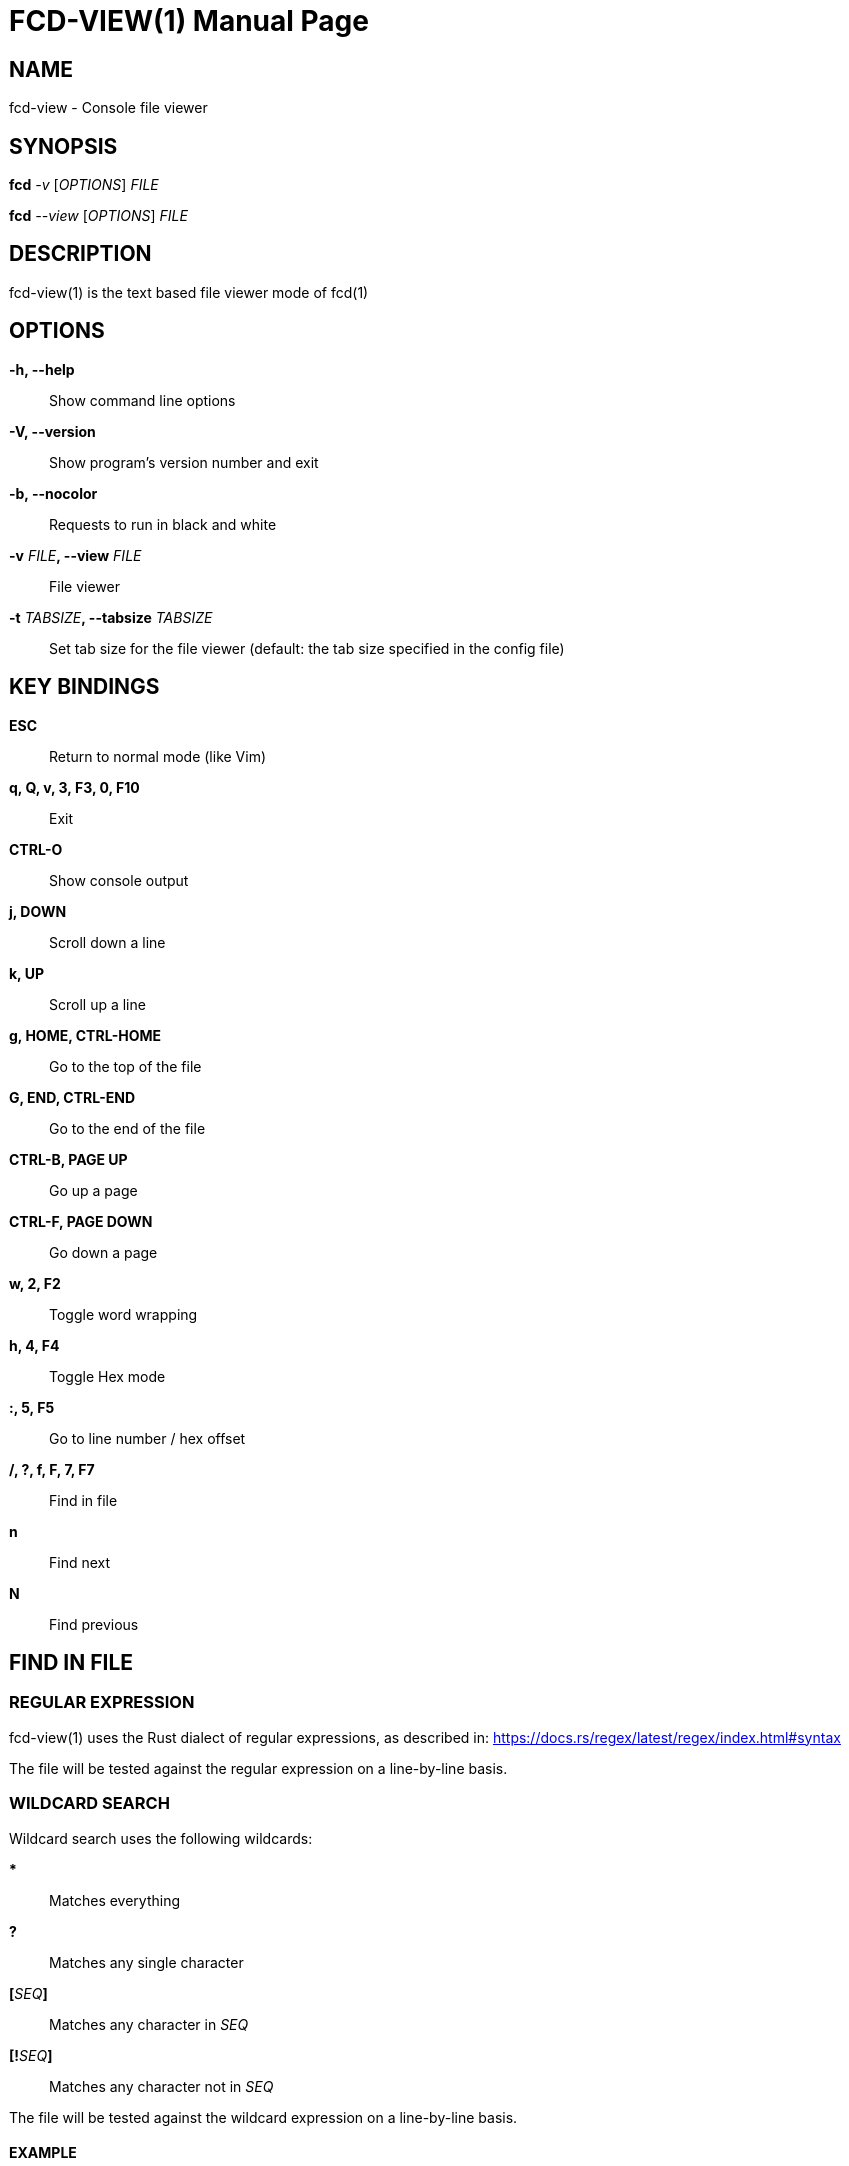 = FCD-VIEW(1)
:doctype: manpage
:author: Franco Bugnano
:man source: fcd-view
:man version: 1.0.1
:man manual: fcd manual
:revdate: 2025-01-17


== NAME
fcd-view - Console file viewer


== SYNOPSIS
*fcd* _-v_ [_OPTIONS_] _FILE_

*fcd* _--view_ [_OPTIONS_] _FILE_


== DESCRIPTION
fcd-view(1) is the text based file viewer mode of fcd(1)


== OPTIONS
*-h, --help*::
	Show command line options
*-V, --version*::
	Show program's version number and exit
*-b, --nocolor*::
	Requests to run in black and white
*-v* _FILE_**, --view** _FILE_::
	File viewer
*-t* _TABSIZE_**, --tabsize** _TABSIZE_::
	Set tab size for the file viewer (default: the tab size specified in the config file)


== KEY BINDINGS
*ESC*:: Return to normal mode (like Vim)
*q, Q, v, 3, F3, 0, F10*:: Exit
*CTRL-O*:: Show console output
*j, DOWN*:: Scroll down a line
*k, UP*:: Scroll up a line
*g, HOME, CTRL-HOME*:: Go to the top of the file
*G, END, CTRL-END*:: Go to the end of the file
*CTRL-B, PAGE UP*:: Go up a page
*CTRL-F, PAGE DOWN*:: Go down a page
*w, 2, F2*:: Toggle word wrapping
*h, 4, F4*:: Toggle Hex mode
*:, 5, F5*:: Go to line number / hex offset
*/, ?, f, F, 7, F7*:: Find in file
*n*:: Find next
*N*:: Find previous


== FIND IN FILE
=== REGULAR EXPRESSION
fcd-view(1) uses the Rust dialect of regular expressions, as described in: <https://docs.rs/regex/latest/regex/index.html#syntax>

The file will be tested against the regular expression on a line-by-line basis.

=== WILDCARD SEARCH
Wildcard search uses the following wildcards:

***:: Matches everything
*?*:: Matches any single character
**[**_SEQ_**]**:: Matches any character in _SEQ_
**[!**_SEQ_**]**:: Matches any character not in _SEQ_

The file will be tested against the wildcard expression on a line-by-line basis.

==== EXAMPLE
sp* eg?s:: Search for "sp" followed by any number of characters, space, "eg", followed by one character, and "s".

=== HEXADECIMAL
When in hex mode, the search function accepts text in quotes and constant
numbers. Text in quotes is matched exactly after removing the quotes. Each
number matches one or more bytes. You can mix quoted text with constants like this:

"String" 34 0xBB 012 "more text"

Numbers are always interpreted in hex. In the example above, "34" is
interpreted as 0x34. The prefix "0x" isn't really needed: we could type "BB"
instead of "0xBB". And "012" is interpreted as 0x00 0x12, not as an octal number.


== RESOURCES
GitHub: <https://github.com/bugnano/fcd>

Crates: <https://crates.io/crates/fcd/>


== SEE ALSO
fcd(1)


== COPYING
Copyright \(C) 2023-2025 Franco Bugnano. Free use of this software is
granted under the terms of the GNU General Public License (GPL).

